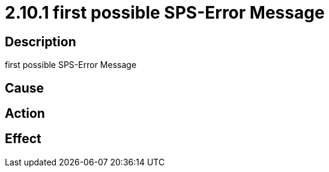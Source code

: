 = 2.10.1 first possible SPS-Error Message
:imagesdir: img

== Description
first possible SPS-Error Message

== Cause
 

== Action
 

== Effect 
 

